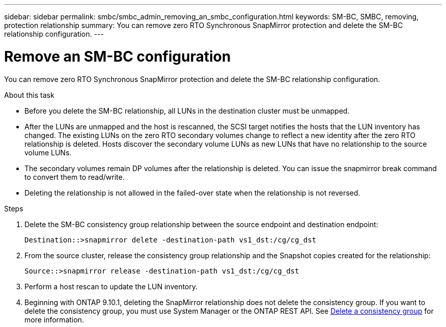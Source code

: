 ---
sidebar: sidebar
permalink: smbc/smbc_admin_removing_an_smbc_configuration.html
keywords: SM-BC, SMBC, removing, protection relationship
summary: You can remove zero RTO Synchronous SnapMirror protection and delete the SM-BC relationship configuration.
---

= Remove an SM-BC configuration
:hardbreaks:
:nofooter:
:icons: font
:linkattrs:
:imagesdir: ../media/

[.lead]
You can remove zero RTO Synchronous SnapMirror protection and delete the SM-BC relationship configuration.

.About this task

* Before you delete the SM-BC relationship, all LUNs in the destination cluster must be unmapped.
* After the LUNs are unmapped and the host is rescanned, the SCSI target notifies the hosts that the LUN inventory has changed. The existing LUNs on the zero RTO secondary volumes change to reflect a new identity after the zero RTO relationship is deleted. Hosts discover the secondary volume LUNs as new LUNs that have no relationship to the source volume LUNs.
* The secondary volumes remain DP volumes after the relationship is deleted. You can issue the snapmirror break  command to convert them to read/write.
* Deleting the relationship is not allowed in the failed-over state when the relationship is not reversed.

.Steps

. Delete the SM-BC consistency group relationship between the source endpoint and destination endpoint:
+
`Destination::>snapmirror delete -destination-path vs1_dst:/cg/cg_dst`

. From the source cluster, release the consistency group relationship and the Snapshot copies created for the relationship:
+
`Source::>snapmirror release -destination-path vs1_dst:/cg/cg_dst`
+
. Perform a host rescan to update the LUN inventory.
+ 
. Beginning with ONTAP 9.10.1, deleting the SnapMirror relationship does not delete the consistency group. If you want to delete the consistency group, you must use System Manager or the ONTAP REST API. See xref:../consistency-groups/delete-task.adoc[Delete a consistency group] for more information.